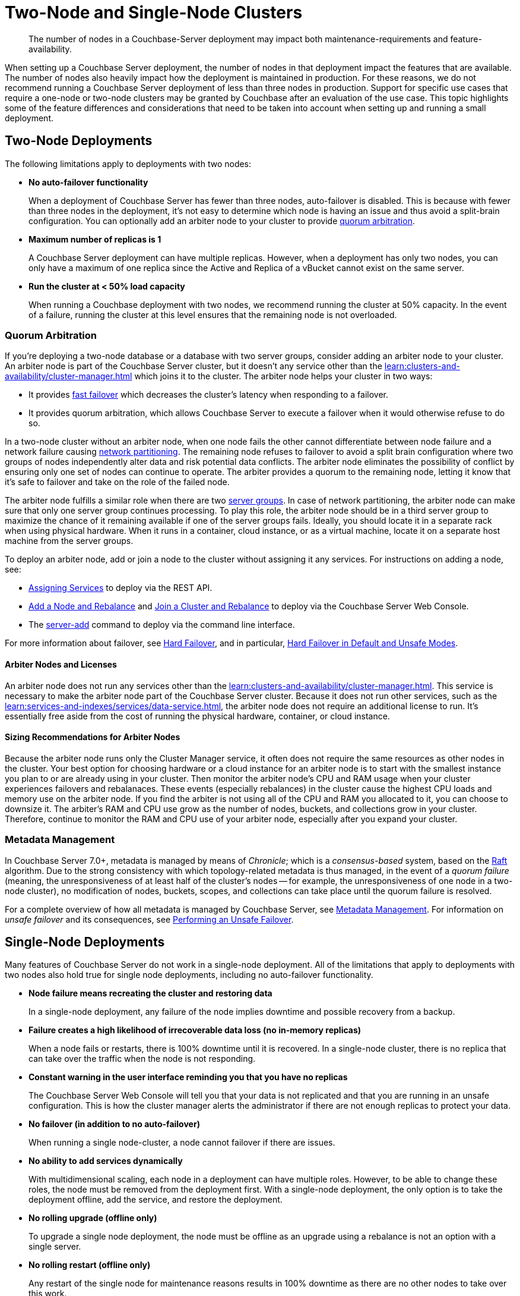 = Two-Node and Single-Node Clusters
:description: The number of nodes in a Couchbase-Server deployment may impact both maintenance-requirements and feature-availability.

[abstract]
{description}

When setting up a Couchbase Server deployment, the number of nodes in that deployment impact the features that are available.
The number of nodes also heavily impact how the deployment is maintained in production.
For these reasons, we do not recommend running a Couchbase Server deployment of less than three nodes in production.
Support for specific use cases that require a one-node or two-node clusters may be granted by Couchbase after an evaluation of the use case.
This topic highlights some of the feature differences and considerations that need to be taken into account when setting up and running a small deployment.

== Two-Node Deployments

The following limitations apply to deployments with two nodes:

* *No auto-failover functionality*
+
When a deployment of Couchbase Server has fewer than three nodes, auto-failover is disabled.
This is because with fewer than three nodes in the deployment, it's not easy to determine which node is having an issue and thus avoid a split-brain configuration.
You can optionally add an arbiter node to your cluster to provide xref:#quorum-arbitration[quorum arbitration].

* *Maximum number of replicas is 1*
+
A Couchbase Server deployment can have multiple replicas.
However, when a deployment has only two nodes, you can only have a maximum of one replica since the Active and Replica of a vBucket cannot exist on the same server.

* *Run the cluster at < 50% load capacity*
+
When running a Couchbase deployment with two nodes, we recommend running the cluster at 50% capacity.
In the event of a failure, running the cluster at this level ensures that the remaining node is not overloaded.

[#quorum-arbitration]
=== Quorum Arbitration

If you're deploying a two-node database or a database with two server groups, consider adding an arbiter node to your cluster.
An arbiter node is part of the Couchbase Server cluster, but it doesn't any service other than the xref:learn:clusters-and-availability/cluster-manager.adoc[] which joins it to the cluster. 
The arbiter node helps your cluster in two ways:

* It provides xref:learn:clusters-and-availability/nodes.adoc#fast-failover[fast failover] which decreases the cluster's latency when responding to a failover.

* It provides quorum arbitration, which allows Couchbase Server to execute a failover when it would otherwise refuse to do so.

In a two-node cluster without an arbiter node, when one node fails the other cannot differentiate between node failure and a network failure causing https://en.wikipedia.org/wiki/Network_partition[network partitioning^].
The remaining node refuses to failover to avoid a split brain configuration where two groups of nodes independently alter data and risk potential data conflicts.
The arbiter node eliminates the possibility of conflict by ensuring only one set of nodes can continue to operate.
The arbiter provides a quorum to the remaining node, letting it know that it's safe to failover and take on the role of the failed node.

The arbiter node fulfills a similar role when there are two xref:learn:clusters-and-availability/groups.adoc[server groups]. 
In case of network partitioning, the arbiter node can make sure that only one server group continues processing.
To play this role, the arbiter node should be in a third server group to maximize the chance of it remaining available if one of the server groups fails. 
Ideally, you should locate it in a separate rack when using physical hardware.
When it runs in a container, cloud instance, or as a virtual machine, locate it on a separate host machine from the server groups.

To deploy an arbiter node, add or join a node to the cluster without assigning it any services. 
For instructions on adding a node, see:

*  xref:rest-api:rest-set-up-services.adoc[Assigning Services] to deploy via the REST API.

* xref:manage:manage-nodes/add-node-and-rebalance#arbiter-node-addition[Add a Node and Rebalance] and xref:manage:manage-nodes/join-cluster-and-rebalance#arbiter-node-join[Join a Cluster and Rebalance] to deploy via the Couchbase Server Web Console.

* The xref:cli:cbcli/couchbase-cli-server-add[server-add] command to deploy via the command line interface.

For more information about failover, see xref:learn:clusters-and-availability/hard-failover.adoc[Hard Failover], and in particular, xref:learn:clusters-and-availability/hard-failover.adoc#default-and-unsafe[Hard Failover in Default and Unsafe Modes].

==== Arbiter Nodes and Licenses

An arbiter node does not run any services other than the xref:learn:clusters-and-availability/cluster-manager.adoc[].
This service is necessary to make the arbiter node part of the Couchbase Server cluster.
Because it does not run other services, such as the xref:learn:services-and-indexes/services/data-service.adoc[], the arbiter node does not require an additional license to run. 
It's essentially free aside from the cost of running the physical hardware, container, or cloud instance. 

==== Sizing Recommendations for Arbiter Nodes

Because the arbiter node runs only the Cluster Manager service, it often does not require the same resources as other nodes in the cluster.
Your best option for choosing hardware or a cloud instance for an arbiter node is to start with the smallest instance you plan to or are already using in your cluster.
Then monitor the arbiter node's CPU and RAM usage when your cluster experiences failovers and rebalanaces.
These events (especially rebalances) in the cluster cause the highest CPU loads and memory use on the arbiter node.
If you find the arbiter is not using all of the CPU and RAM you allocated to it, you can choose to downsize it.
The arbiter's RAM and CPU use grow as the number of nodes, buckets, and collections grow in your cluster.
Therefore, continue to monitor the RAM and CPU use of your arbiter node, especially after you expand your cluster.

=== Metadata Management

In Couchbase Server 7.0+, metadata is managed by means of _Chronicle_; which is a _consensus-based_ system, based on the https://raft.github.io/[Raft^] algorithm.
Due to the strong consistency with which topology-related metadata is thus managed, in the event of a _quorum failure_ (meaning, the unresponsiveness of at least half of the cluster's nodes -- for example, the unresponsiveness of one node in a two-node cluster), no modification of nodes, buckets, scopes, and collections can take place until the quorum failure is resolved.



For a complete overview of how all metadata is managed by Couchbase Server, see xref:learn:clusters-and-availability/metadata-management.adoc[Metadata Management].
For information on _unsafe failover_ and its consequences, see xref:learn:clusters-and-availability/hard-failover.adoc#performing-an-unsafe-failover[Performing an Unsafe Failover].


== Single-Node Deployments

Many features of Couchbase Server do not work in a single-node deployment.
All of the limitations that apply to deployments with two nodes also hold true for single node deployments, including no auto-failover functionality.

* *Node failure means recreating the cluster and restoring data*
+
In a single-node deployment, any failure of the node implies downtime and possible recovery from a backup.

* *Failure creates a high likelihood of irrecoverable data loss (no in-memory replicas)*
+
When a node fails or restarts, there is 100% downtime until it is recovered.
In a single-node cluster, there is no replica that can take over the traffic when the node is not responding.

* *Constant warning in the user interface reminding you that you have no replicas*
+
The Couchbase Server Web Console will tell you that your data is not replicated and that you are running in an unsafe configuration.
This is how the cluster manager alerts the administrator if there are not enough replicas to protect your data.

* *No failover (in addition to no auto-failover)*
+
When running a single node-cluster, a node cannot failover if there are issues.

* *No ability to add services dynamically*
+
With multidimensional scaling, each node in a deployment can have multiple roles.
However, to be able to change these roles, the node must be removed from the deployment first.
With a single-node deployment, the only option is to take the deployment offline, add the service, and restore the deployment.

* *No rolling upgrade (offline only)*
+
To upgrade a single node deployment, the node must be offline as an upgrade using a rebalance is not an option with a single server.

* *No rolling restart (offline only)*
+
Any restart of the single node for maintenance reasons results in 100% downtime as there are no other nodes to take over this work.

* *Host name or IP address must be set explicitly*
+
When creating a single-node deployment, set the host name and IP address at the time of creation.
